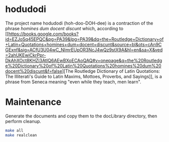 * hodudodi

The project name hodudodi (hoh-doo-DOH-dee) is a contraction of the phrase
/homines dum docent discunt/ which, according to [[https://books.google.com/books?id=EZJoSq45EPQC&pg=PA39&lpg=PA39&dq=the+Routledge+Dictionary+of+Latin+Quotations+homines+dum+docent+discunt&source=bl&ots=cAn9CGExnf&sig=ACfU3U04wC_NImrEUpOR3NcJ4wQz9stX9A&hl=en&sa=X&ved=2ahUKEwiCkrPpr-DkAhXOct8KHZi3AtIQ6AEwBXoECAoQAQ#v=onepage&q=the%20Routledge%20Dictionary%20of%20Latin%20Quotations%20homines%20dum%20docent%20discunt&f=false][The Routledge Dictionary
of Latin Quotations: The Illiterati's Guide to Latin Maxims, Mottoes,
Proverbs, and Sayings]], is a phrase from Seneca meaning "even while they
teach, men learn".

* Maintenance

Generate the documents and copy them to the docLibrary directory, then
perform cleanup.
#+BEGIN_SRC sh
make all
make realclean
#+END_SRC
